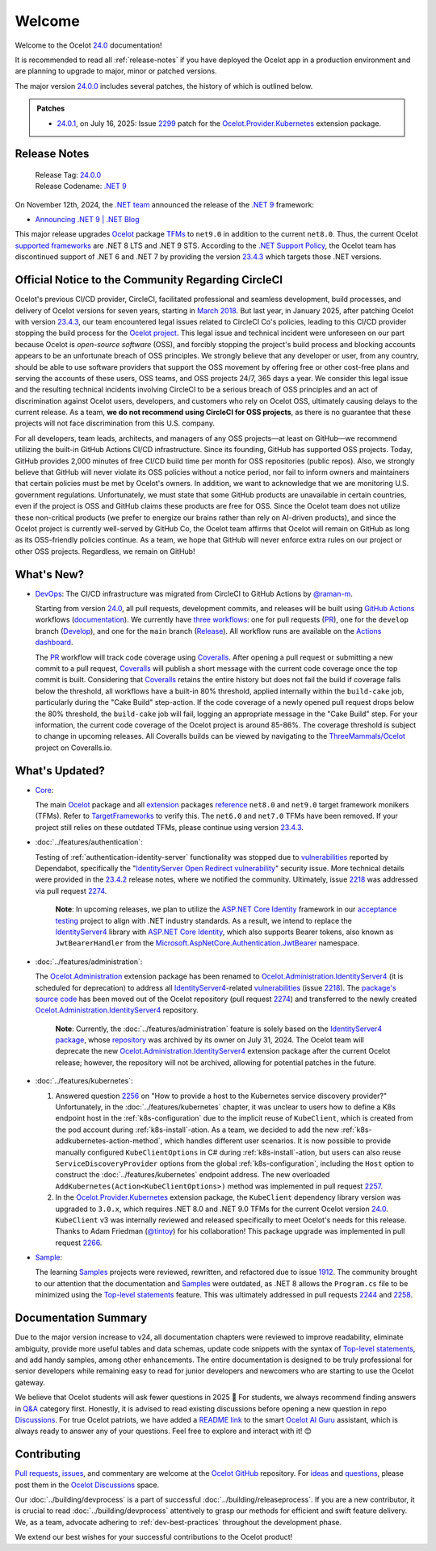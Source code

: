 .. _2299: https://github.com/ThreeMammals/Ocelot/issues/2299
.. _23.4.2: https://github.com/ThreeMammals/Ocelot/releases/tag/23.4.2
.. _23.4.3: https://github.com/ThreeMammals/Ocelot/releases/tag/23.4.3
.. _24.0: https://github.com/ThreeMammals/Ocelot/releases/tag/24.0.0
.. _24.0.0: https://github.com/ThreeMammals/Ocelot/releases/tag/24.0.0
.. _24.0.1: https://github.com/ThreeMammals/Ocelot/releases/tag/24.0.1
.. _.NET 9: https://dotnet.microsoft.com/en-us/download/dotnet/9.0
.. _Ocelot: https://www.nuget.org/packages/Ocelot
.. role::  htm(raw)
    :format: html

.. _welcome:

#######
Welcome
#######

Welcome to the Ocelot `24.0`_ documentation!

It is recommended to read all :ref:`release-notes` if you have deployed the Ocelot app in a production environment and are planning to upgrade to major, minor or patched versions.

The major version `24.0.0`_ includes several patches, the history of which is outlined below.

.. admonition:: Patches

  - `24.0.1`_, on July 16, 2025: Issue `2299`_ patch for the `Ocelot.Provider.Kubernetes`_ extension package.

.. _release-notes:

Release Notes
-------------

  | Release Tag: `24.0.0`_
  | Release Codename: `.NET 9`_

On November 12th, 2024, the `.NET team <https://devblogs.microsoft.com/dotnet/author/dotnet/>`_ announced the release of the `.NET 9`_ framework:

* `Announcing .NET 9 | .NET Blog <https://devblogs.microsoft.com/dotnet/announcing-dotnet-9/>`_

This major release upgrades `Ocelot`_ package `TFMs <https://learn.microsoft.com/en-us/dotnet/standard/frameworks#latest-versions>`_ to ``net9.0`` in addition to the current ``net8.0``.
Thus, the current Ocelot `supported frameworks <https://dotnet.microsoft.com/en-us/platform/support/policy/dotnet-core#lifecycle>`_ are .NET 8 LTS and .NET 9 STS.
According to the `.NET Support Policy <https://dotnet.microsoft.com/en-us/platform/support/policy>`_, the Ocelot team has discontinued support of .NET 6 and .NET 7 by providing the version `23.4.3`_ which targets those .NET versions.

Official Notice to the Community Regarding CircleCI
---------------------------------------------------

Ocelot's previous CI/CD provider, CircleCI, facilitated professional and seamless development, build processes, and delivery of Ocelot versions for seven years, starting in `March 2018 <https://github.com/ThreeMammals/Ocelot/pull/283>`_.
But last year, in January 2025, after patching Ocelot with version `23.4.3`_, our team encountered legal issues related to CircleCI Co's policies, leading to this CI/CD provider stopping the build process for the `Ocelot project <https://app.circleci.com/pipelines/github/ThreeMammals/Ocelot>`_.
This legal issue and technical incident were unforeseen on our part because Ocelot is *open-source software* (OSS), and forcibly stopping the project's build process and blocking accounts appears to be an unfortunate breach of OSS principles.
We strongly believe that any developer or user, from any country, should be able to use software providers that support the OSS movement by offering free or other cost-free plans and serving the accounts of these users, OSS teams, and OSS projects 24/7, 365 days a year.
We consider this legal issue and the resulting technical incidents involving CircleCI to be a serious breach of OSS principles and an act of discrimination against Ocelot users, developers, and customers who rely on Ocelot OSS, ultimately causing delays to the current release.
As a team, **we do not recommend using CircleCI for OSS projects**, as there is no guarantee that these projects will not face discrimination from this U.S. company.

For all developers, team leads, architects, and managers of any OSS projects—at least on GitHub—we recommend utilizing the built-in GitHub Actions CI/CD infrastructure.
Since its founding, GitHub has supported OSS projects. Today, GitHub provides 2,000 minutes of free CI/CD build time per month for OSS repositories (public repos).
Also, we strongly believe that GitHub will never violate its OSS policies without a notice period, nor fail to inform owners and maintainers that certain policies must be met by Ocelot's owners.
In addition, we want to acknowledge that we are monitoring U.S. government regulations.
Unfortunately, we must state that some GitHub products are unavailable in certain countries, even if the project is OSS and GitHub claims these products are free for OSS.
Since the Ocelot team does not utilize these non-critical products (we prefer to energize our brains rather than rely on AI-driven products), and since the Ocelot project is currently well-served by GitHub Co, the Ocelot team affirms that Ocelot will remain on GitHub as long as its OSS-friendly policies continue.
As a team, we hope that GitHub will never enforce extra rules on our project or other OSS projects.
Regardless, we remain on GitHub!

What's New?
-----------

.. _@raman-m: https://github.com/raman-m
.. _DevOps: https://github.com/ThreeMammals/Ocelot/labels/DevOps

- `DevOps`_: The CI/CD infrastructure was migrated from CircleCI to GitHub Actions by `@raman-m`_.

  .. _PR: https://github.com/ThreeMammals/Ocelot/blob/main/.github/workflows/pr.yml
  .. _Develop: https://github.com/ThreeMammals/Ocelot/blob/main/.github/workflows/develop.yml
  .. _Release: https://github.com/ThreeMammals/Ocelot/blob/main/.github/workflows/release.yml
  .. _three workflows: https://github.com/ThreeMammals/Ocelot/tree/main/.github/workflows
  .. _documentation: https://docs.github.com/en/actions
  .. _GitHub Actions: https://github.com/features/actions
  .. _Coveralls: https://coveralls.io/
  .. _ThreeMammals/Ocelot: https://coveralls.io/github/ThreeMammals/Ocelot

  Starting from version `24.0`_, all pull requests, development commits, and releases will be built using `GitHub Actions`_ workflows (`documentation`_).
  We currently have `three workflows`_: one for pull requests (`PR`_), one for the ``develop`` branch (`Develop`_), and one for the ``main`` branch (`Release`_).
  All workflow runs are available on the `Actions dashboard <https://github.com/ThreeMammals/Ocelot/actions>`_.

  The `PR`_ workflow will track code coverage using `Coveralls`_.
  After opening a pull request or submitting a new commit to a pull request, `Coveralls`_ will publish a short message with the current code coverage once the top commit is built.
  Considering that `Coveralls`_ retains the entire history but does not fail the build if coverage falls below the threshold, all workflows have a built-in 80% threshold,
  applied internally within the ``build-cake`` job, particularly during the "Cake Build" step-action.
  If the code coverage of a newly opened pull request drops below the 80% threshold, the ``build-cake`` job will fail, logging an appropriate message in the "Cake Build" step.
  For your information, the current code coverage of the Ocelot project is around 85-86%. The coverage threshold is subject to change in upcoming releases.
  All Coveralls builds can be viewed by navigating to the `ThreeMammals/Ocelot`_ project on Coveralls.io.

What's Updated?
---------------

.. _1912: https://github.com/ThreeMammals/Ocelot/issues/1912
.. _2218: https://github.com/ThreeMammals/Ocelot/issues/2218
.. _2274: https://github.com/ThreeMammals/Ocelot/pull/2274
.. _TargetFrameworks: https://github.com/search?q=repo%3AThreeMammals%2FOcelot%20%3CTargetFrameworks%3E&type=code
.. _reference: https://github.com/search?q=repo%3AThreeMammals%2FOcelot%20%3CTargetFrameworks%3E&type=code
.. _extension: https://www.nuget.org/profiles/ThreeMammals
.. _vulnerabilities: https://github.com/ThreeMammals/Ocelot/security/dependabot
.. _ASP.NET Core Identity: https://learn.microsoft.com/en-us/aspnet/core/security/authentication/identity
.. _acceptance testing: https://github.com/ThreeMammals/Ocelot/tree/develop/test/Ocelot.AcceptanceTests
.. _Microsoft.AspNetCore.Authentication.JwtBearer: https://learn.microsoft.com/en-us/dotnet/api/microsoft.aspnetcore.authentication.jwtbearer
.. _IdentityServer4: https://github.com/DuendeArchive/IdentityServer4

.. - |Core|_:

- `Core <https://github.com/ThreeMammals/Ocelot/labels/Core>`_:

  The main `Ocelot`_ package and all `extension`_ packages `reference`_ ``net8.0`` and ``net9.0`` target framework monikers (TFMs).
  Refer to `TargetFrameworks`_ to verify this.
  The ``net6.0`` and ``net7.0`` TFMs have been removed.
  If your project still relies on these outdated TFMs, please continue using version `23.4.3`_.

  .. |Core| replace:: **Core**
  .. _Core: https://github.com/ThreeMammals/Ocelot/labels/Core

- :doc:`../features/authentication`:

  Testing of :ref:`authentication-identity-server` functionality was stopped due to `vulnerabilities`_ reported by Dependabot,
  specifically the "`IdentityServer Open Redirect vulnerability <https://github.com/ThreeMammals/Ocelot/security/dependabot?q=is%3Aclosed+IdentityServer>`_" security issue.
  More technical details were provided in the `23.4.2`_ release notes, where we notified the community.
  Ultimately, issue `2218`_ was addressed via pull request `2274`_.

    **Note**: In upcoming releases, we plan to utilize the `ASP.NET Core Identity`_ framework in our `acceptance testing`_ project to align with .NET industry standards.
    As a result, we intend to replace the `IdentityServer4`_ library with `ASP.NET Core Identity`_, which also supports Bearer tokens, also known as ``JwtBearerHandler`` from the `Microsoft.AspNetCore.Authentication.JwtBearer`_ namespace.

- :doc:`../features/administration`:

  The `Ocelot.Administration`_ extension package has been renamed to `Ocelot.Administration.IdentityServer4`_ (it is scheduled for deprecation) to address all `IdentityServer4`_-related `vulnerabilities`_ (issue `2218`_).
  The `package's source code <https://github.com/ThreeMammals/Ocelot/tree/release/23.4/src/Ocelot.Administration>`_ has been moved out of the Ocelot repository (pull request `2274`_) and transferred to the newly created `Ocelot.Administration.IdentityServer4`_ repository.

    **Note**: Currently, the :doc:`../features/administration` feature is solely based on the `IdentityServer4 package <https://github.com/ThreeMammals/Ocelot/blob/release/23.4/src/Ocelot.Administration/Ocelot.Administration.csproj#L38>`_, whose `repository <https://github.com/IdentityServer/IdentityServer4>`_ was archived by its owner on July 31, 2024.
    The Ocelot team will deprecate the new `Ocelot.Administration.IdentityServer4`_ extension package after the current Ocelot release; however, the repository will not be archived, allowing for potential patches in the future.

  .. _Ocelot.Administration: https://www.nuget.org/packages/Ocelot.Administration
  .. _Ocelot.Administration.IdentityServer4: https://github.com/ThreeMammals/Ocelot.Administration.IdentityServer4

- :doc:`../features/kubernetes`:

  1. Answered question `2256`_ on "How to provide a host to the Kubernetes service discovery provider?"
     Unfortunately, in the :doc:`../features/kubernetes` chapter, it was unclear to users how to define a K8s endpoint host in the :ref:`k8s-configuration` due to the implicit reuse of ``KubeClient``, which is created from the pod account during :ref:`k8s-install`-ation.
     As a team, we decided to add the new :ref:`k8s-addkubernetes-action-method`, which handles different user scenarios.
     It is now possible to provide manually configured ``KubeClientOptions`` in C# during :ref:`k8s-install`-ation, but users can also reuse ``ServiceDiscoveryProvider`` options from the global :ref:`k8s-configuration`, including the ``Host`` option to construct the :doc:`../features/kubernetes` endpoint address.
     The new overloaded ``AddKubernetes(Action<KubeClientOptions>)`` method was implemented in pull request `2257`_.

  2. In the `Ocelot.Provider.Kubernetes`_ extension package, the ``KubeClient`` dependency library version was upgraded to ``3.0.x``, which requires .NET 8.0 and .NET 9.0 TFMs for the current Ocelot version `24.0`_.
     ``KubeClient`` v3 was internally reviewed and released specifically to meet Ocelot's needs for this release. Thanks to Adam Friedman (`@tintoy`_) for his collaboration!
     This package upgrade was implemented in pull request `2266`_.

  .. _2256: https://github.com/ThreeMammals/Ocelot/discussions/2256
  .. _2257: https://github.com/ThreeMammals/Ocelot/pull/2257
  .. _2266: https://github.com/ThreeMammals/Ocelot/pull/2266
  .. _Ocelot.Provider.Kubernetes: https://www.nuget.org/packages/Ocelot.Provider.Kubernetes/
  .. _@tintoy: https://github.com/tintoy

- `Sample <https://github.com/ThreeMammals/Ocelot/labels/sample>`_:

  The learning `Samples`_ projects were reviewed, rewritten, and refactored due to issue `1912`_.
  The community brought to our attention that the documentation and `Samples`_ were outdated, as .NET 8 allows the ``Program.cs`` file to be minimized using the `Top-level statements`_ feature.
  This was ultimately addressed in pull requests `2244`_ and `2258`_.

  .. _2244: https://github.com/ThreeMammals/Ocelot/pull/2244
  .. _2258: https://github.com/ThreeMammals/Ocelot/pull/2258
  .. _Samples: https://github.com/ThreeMammals/Ocelot/tree/main/samples
  .. _Top-level statements: https://learn.microsoft.com/en-us/dotnet/csharp/fundamentals/program-structure/top-level-statements

Documentation Summary
---------------------

Due to the major version increase to v24, all documentation chapters were reviewed to improve readability, eliminate ambiguity, provide more useful tables and data schemas, update code snippets with the syntax of `Top-level statements`_, and add handy samples, among other enhancements.
The entire documentation is designed to be truly professional for senior developers while remaining easy to read for junior developers and newcomers who are starting to use the Ocelot gateway.

We believe that Ocelot students will ask fewer questions in 2025 🙂
For students, we always recommend finding answers in `Q&A`_ category first.
Honestly, it is advised to read existing discussions before opening a new question in repo `Discussions`_.
For true Ocelot patriots, we have added a `README link`_ to the smart `Ocelot AI Guru`_ assistant, which is always ready to answer any of your questions.
Feel free to explore and interact with it! 😊

.. _Q&A: https://github.com/ThreeMammals/Ocelot/discussions/categories/q-a
.. _Discussions: https://github.com/ThreeMammals/Ocelot/discussions
.. _README link: https://github.com/ThreeMammals/Ocelot?tab=readme-ov-file#documentation
.. _Ocelot AI Guru: https://gurubase.io/g/ocelot

Contributing
------------

.. |octocat| image:: images/octocat.png
  :alt: octocat
  :height: 25
  :class: img-valign-middle
  :target: https://github.com/ThreeMammals/Ocelot/
.. _Pull requests: https://github.com/ThreeMammals/Ocelot/pulls
.. _issues: https://github.com/ThreeMammals/Ocelot/issues
.. _Ocelot GitHub: https://github.com/ThreeMammals/Ocelot/
.. _Ocelot Discussions: https://github.com/ThreeMammals/Ocelot/discussions
.. _ideas: https://github.com/ThreeMammals/Ocelot/discussions/categories/ideas
.. _questions: https://github.com/ThreeMammals/Ocelot/discussions/categories/q-a

`Pull requests`_, `issues`_, and commentary are welcome at the `Ocelot GitHub`_ repository.
For `ideas`_ and `questions`_, please post them in the `Ocelot Discussions`_ space. |octocat|

Our :doc:`../building/devprocess` is a part of successful :doc:`../building/releaseprocess`.
If you are a new contributor, it is crucial to read :doc:`../building/devprocess` attentively to grasp our methods for efficient and swift feature delivery.
We, as a team, advocate adhering to :ref:`dev-best-practices` throughout the development phase.

We extend our best wishes for your successful contributions to the Ocelot product! |octocat|
